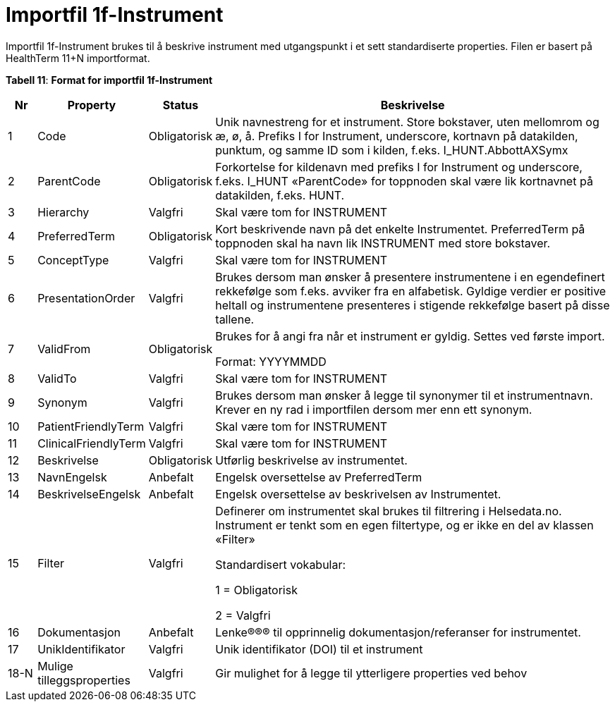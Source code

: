 = Importfil 1f-Instrument [[importfil_1f]]

Importfil 1f-Instrument brukes til å beskrive instrument med utgangspunkt i et sett standardiserte properties. Filen er basert på HealthTerm
11+N importformat. 

*Tabell 11*: *Format for importfil 1f-Instrument*
[width="100%",cols="5%,12%,10%,73%",options="header",]
|===
|Nr |Property |Status |Beskrivelse

|1 |Code |Obligatorisk |Unik navnestreng for et instrument. Store
bokstaver, uten mellomrom og æ, ø, å. Prefiks I for Instrument,
underscore, kortnavn på datakilden, punktum, og samme ID som i kilden,
f.eks. I++_++HUNT.AbbottAXSymx

|2 |ParentCode |Obligatorisk |Forkortelse for kildenavn med prefiks I
for Instrument og underscore, f.eks. I++_++HUNT «ParentCode» for
toppnoden skal være lik kortnavnet på datakilden, f.eks. HUNT.

|3 |Hierarchy |Valgfri |Skal være tom for INSTRUMENT

|4 |PreferredTerm |Obligatorisk |Kort beskrivende navn på det enkelte
Instrumentet. PreferredTerm på toppnoden skal ha navn lik INSTRUMENT med
store bokstaver.

|5 |ConceptType |Valgfri |Skal være tom for INSTRUMENT

|6 |PresentationOrder |Valgfri |Brukes dersom man ønsker å presentere
instrumentene i en egendefinert rekkefølge som f.eks. avviker fra en
alfabetisk. Gyldige verdier er positive heltall og instrumentene
presenteres i stigende rekkefølge basert på disse tallene.

|7 |ValidFrom |Obligatorisk a|
Brukes for å angi fra når et instrument er gyldig. Settes ved første
import.

Format: YYYYMMDD

|8 |ValidTo |Valgfri |Skal være tom for INSTRUMENT

|9 |Synonym |Valgfri |Brukes dersom man ønsker å legge til synonymer til
et instrumentnavn. Krever en ny rad i importfilen dersom mer enn ett
synonym.

|10 |PatientFriendlyTerm |Valgfri |Skal være tom for INSTRUMENT

|11 |ClinicalFriendlyTerm |Valgfri |Skal være tom for INSTRUMENT

|12 |Beskrivelse |Obligatorisk |Utførlig beskrivelse av instrumentet.

|13 |NavnEngelsk |Anbefalt |Engelsk oversettelse av PreferredTerm

|14 |BeskrivelseEngelsk |Anbefalt |Engelsk oversettelse av beskrivelsen
av Instrumentet.

|15 |Filter |Valgfri a|
Definerer om instrumentet skal brukes til filtrering i Helsedata.no.
Instrument er tenkt som en egen filtertype, og er ikke en del av klassen
«Filter»

Standardisert vokabular:

1 = Obligatorisk

2 = Valgfri

|16 |Dokumentasjon |Anbefalt |Lenke®®® til opprinnelig
dokumentasjon/referanser for instrumentet.

|17 |UnikIdentifikator |Valgfri |Unik identifikator (DOI) til et
instrument

|18-N |Mulige tilleggsproperties |Valgfri |Gir mulighet for å legge til
ytterligere properties ved behov
|===